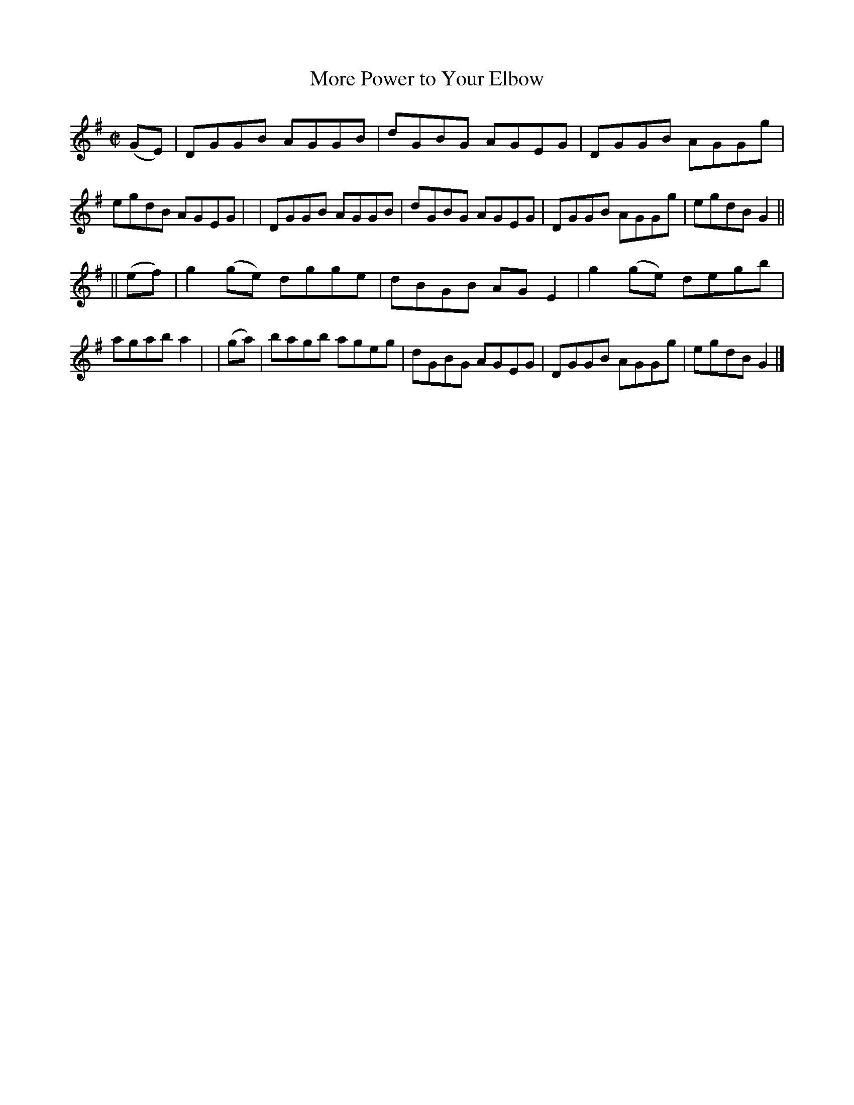 X: 705
T: More Power to Your Elbow
R: hornpipe
%S: s:2 b:16(8+8)
B: Francis O'Neill: "The Dance Music of Ireland" (1907) #705
Z: Frank Nordberg - http://www.musicaviva.com
F: http://www.musicaviva.com/abc/tunes/ireland/oneill-1001/0705/oneill-1001-0705-1.abc
M: C|
L: 1/8
K: G
(GE) \
| DGGB AGGB | dGBG AGEG | DGGB AGGg | egdB AGEG |\
| DGGB AGGB | dGBG AGEG | DGGB AGGg | egdB G2 || 
|| (ef) | g2(ge) dgge | dBGB AGE2 | g2(ge) degb | agab a2 |\
|  (ga) | bagb ageg | dGBG AGEG | DGGB AGGg | egdB G2 |] 
